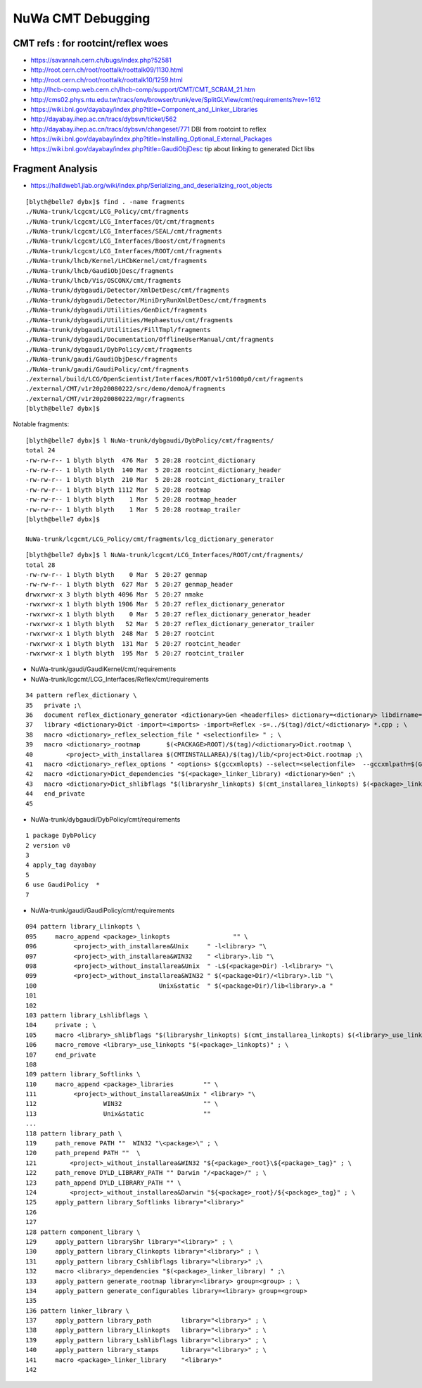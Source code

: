 NuWa CMT Debugging
====================

CMT refs : for rootcint/reflex woes 
--------------------------------------------

* https://savannah.cern.ch/bugs/index.php?52581
* http://root.cern.ch/root/roottalk/roottalk09/1130.html
* http://root.cern.ch/root/roottalk/roottalk10/1259.html
* http://lhcb-comp.web.cern.ch/lhcb-comp/support/CMT/CMT_SCRAM_21.htm
* http://cms02.phys.ntu.edu.tw/tracs/env/browser/trunk/eve/SplitGLView/cmt/requirements?rev=1612
* https://wiki.bnl.gov/dayabay/index.php?title=Component_and_Linker_Libraries
* http://dayabay.ihep.ac.cn/tracs/dybsvn/ticket/562
* http://dayabay.ihep.ac.cn/tracs/dybsvn/changeset/771 DBI from rootcint to reflex
* https://wiki.bnl.gov/dayabay/index.php?title=Installing_Optional_External_Packages
* https://wiki.bnl.gov/dayabay/index.php?title=GaudiObjDesc  tip about linking to generated Dict libs





Fragment Analysis
-------------------



* https://halldweb1.jlab.org/wiki/index.php/Serializing_and_deserializing_root_objects

::

    [blyth@belle7 dybx]$ find . -name fragments
    ./NuWa-trunk/lcgcmt/LCG_Policy/cmt/fragments
    ./NuWa-trunk/lcgcmt/LCG_Interfaces/Qt/cmt/fragments
    ./NuWa-trunk/lcgcmt/LCG_Interfaces/SEAL/cmt/fragments
    ./NuWa-trunk/lcgcmt/LCG_Interfaces/Boost/cmt/fragments
    ./NuWa-trunk/lcgcmt/LCG_Interfaces/ROOT/cmt/fragments
    ./NuWa-trunk/lhcb/Kernel/LHCbKernel/cmt/fragments
    ./NuWa-trunk/lhcb/GaudiObjDesc/fragments
    ./NuWa-trunk/lhcb/Vis/OSCONX/cmt/fragments
    ./NuWa-trunk/dybgaudi/Detector/XmlDetDesc/cmt/fragments
    ./NuWa-trunk/dybgaudi/Detector/MiniDryRunXmlDetDesc/cmt/fragments
    ./NuWa-trunk/dybgaudi/Utilities/GenDict/fragments
    ./NuWa-trunk/dybgaudi/Utilities/Hephaestus/cmt/fragments
    ./NuWa-trunk/dybgaudi/Utilities/FillTmpl/fragments
    ./NuWa-trunk/dybgaudi/Documentation/OfflineUserManual/cmt/fragments
    ./NuWa-trunk/dybgaudi/DybPolicy/cmt/fragments
    ./NuWa-trunk/gaudi/GaudiObjDesc/fragments
    ./NuWa-trunk/gaudi/GaudiPolicy/cmt/fragments
    ./external/build/LCG/OpenScientist/Interfaces/ROOT/v1r51000p0/cmt/fragments
    ./external/CMT/v1r20p20080222/src/demo/demoA/fragments
    ./external/CMT/v1r20p20080222/mgr/fragments
    [blyth@belle7 dybx]$ 
     

Notable fragments::

    [blyth@belle7 dybx]$ l NuWa-trunk/dybgaudi/DybPolicy/cmt/fragments/
    total 24
    -rw-rw-r-- 1 blyth blyth  476 Mar  5 20:28 rootcint_dictionary
    -rw-rw-r-- 1 blyth blyth  140 Mar  5 20:28 rootcint_dictionary_header
    -rw-rw-r-- 1 blyth blyth  210 Mar  5 20:28 rootcint_dictionary_trailer
    -rw-rw-r-- 1 blyth blyth 1112 Mar  5 20:28 rootmap
    -rw-rw-r-- 1 blyth blyth    1 Mar  5 20:28 rootmap_header
    -rw-rw-r-- 1 blyth blyth    1 Mar  5 20:28 rootmap_trailer
    [blyth@belle7 dybx]$ 

    NuWa-trunk/lcgcmt/LCG_Policy/cmt/fragments/lcg_dictionary_generator


::

    [blyth@belle7 dybx]$ l NuWa-trunk/lcgcmt/LCG_Interfaces/ROOT/cmt/fragments/
    total 28
    -rw-rw-r-- 1 blyth blyth    0 Mar  5 20:27 genmap
    -rw-rw-r-- 1 blyth blyth  627 Mar  5 20:27 genmap_header
    drwxrwxr-x 3 blyth blyth 4096 Mar  5 20:27 nmake
    -rwxrwxr-x 1 blyth blyth 1906 Mar  5 20:27 reflex_dictionary_generator
    -rwxrwxr-x 1 blyth blyth    0 Mar  5 20:27 reflex_dictionary_generator_header
    -rwxrwxr-x 1 blyth blyth   52 Mar  5 20:27 reflex_dictionary_generator_trailer
    -rwxrwxr-x 1 blyth blyth  248 Mar  5 20:27 rootcint
    -rwxrwxr-x 1 blyth blyth  131 Mar  5 20:27 rootcint_header
    -rwxrwxr-x 1 blyth blyth  195 Mar  5 20:27 rootcint_trailer


* NuWa-trunk/gaudi/GaudiKernel/cmt/requirements

* NuWa-trunk/lcgcmt/LCG_Interfaces/Reflex/cmt/requirements

::

     34 pattern reflex_dictionary \
     35   private ;\
     36   document reflex_dictionary_generator <dictionary>Gen <headerfiles> dictionary=<dictionary> libdirname=lib ; \
     37   library <dictionary>Dict -import=<imports> -import=Reflex -s=../$(tag)/dict/<dictionary> *.cpp ; \
     38   macro <dictionary>_reflex_selection_file " <selectionfile> " ; \
     39   macro <dictionary>_rootmap       $(<PACKAGE>ROOT)/$(tag)/<dictionary>Dict.rootmap \
     40         <project>_with_installarea $(CMTINSTALLAREA)/$(tag)/lib/<project>Dict.rootmap ;\
     41   macro <dictionary>_reflex_options " <options> $(gccxmlopts) --select=<selectionfile>  --gccxmlpath=$(GCCXML_home)/bin" ; \
     42   macro <dictionary>Dict_dependencies "$(<package>_linker_library) <dictionary>Gen" ;\
     43   macro <dictionary>Dict_shlibflags "$(libraryshr_linkopts) $(cmt_installarea_linkopts) $(<package>_linkopts) $(<dictionary>Dict_use_linkopts) " ;\
     44   end_private
     45 



* NuWa-trunk/dybgaudi/DybPolicy/cmt/requirements 

::

      1 package DybPolicy
      2 version v0
      3 
      4 apply_tag dayabay
      5 
      6 use GaudiPolicy  *
      7 



* NuWa-trunk/gaudi/GaudiPolicy/cmt/requirements

::

     094 pattern library_Llinkopts \
     095     macro_append <package>_linkopts                 "" \
     096          <project>_with_installarea&Unix     " -l<library> "\
     097          <project>_with_installarea&WIN32    " <library>.lib "\
     098          <project>_without_installarea&Unix  " -L$(<package>Dir) -l<library> "\
     099          <project>_without_installarea&WIN32 " $(<package>Dir)/<library>.lib "\
     100                                 Unix&static  " $(<package>Dir)/lib<library>.a "
     101 
     102 
     103 pattern library_Lshlibflags \
     104     private ; \
     105     macro <library>_shlibflags "$(libraryshr_linkopts) $(cmt_installarea_linkopts) $(<library>_use_linkopts)" ; \
     106     macro_remove <library>_use_linkopts "$(<package>_linkopts)" ; \
     107     end_private
     108 
     109 pattern library_Softlinks \
     110     macro_append <package>_libraries        "" \
     111          <project>_without_installarea&Unix " <library> "\
     112                  WIN32                      "" \
     113                  Unix&static                ""
     ...
     118 pattern library_path \
     119     path_remove PATH ""  WIN32 "\<package>\" ; \
     120     path_prepend PATH ""  \
     121         <project>_without_installarea&WIN32 "${<package>_root}\${<package>_tag}" ; \
     122     path_remove DYLD_LIBRARY_PATH "" Darwin "/<package>/" ; \
     123     path_append DYLD_LIBRARY_PATH "" \
     124         <project>_without_installarea&Darwin "${<package>_root}/${<package>_tag}" ; \
     125     apply_pattern library_Softlinks library="<library>"
     126 
     127 
     128 pattern component_library \
     129     apply_pattern libraryShr library="<library>" ; \
     130     apply_pattern library_Clinkopts library="<library>" ; \
     131     apply_pattern library_Cshlibflags library="<library>" ;\
     132     macro <library>_dependencies "$(<package>_linker_library) " ;\
     133     apply_pattern generate_rootmap library=<library> group=<group> ; \
     134     apply_pattern generate_configurables library=<library> group=<group>
     135 
     136 pattern linker_library \
     137     apply_pattern library_path        library="<library>" ; \
     138     apply_pattern library_Llinkopts   library="<library>" ; \
     139     apply_pattern library_Lshlibflags library="<library>" ; \
     140     apply_pattern library_stamps      library="<library>" ; \
     141     macro <package>_linker_library    "<library>"
     142 




